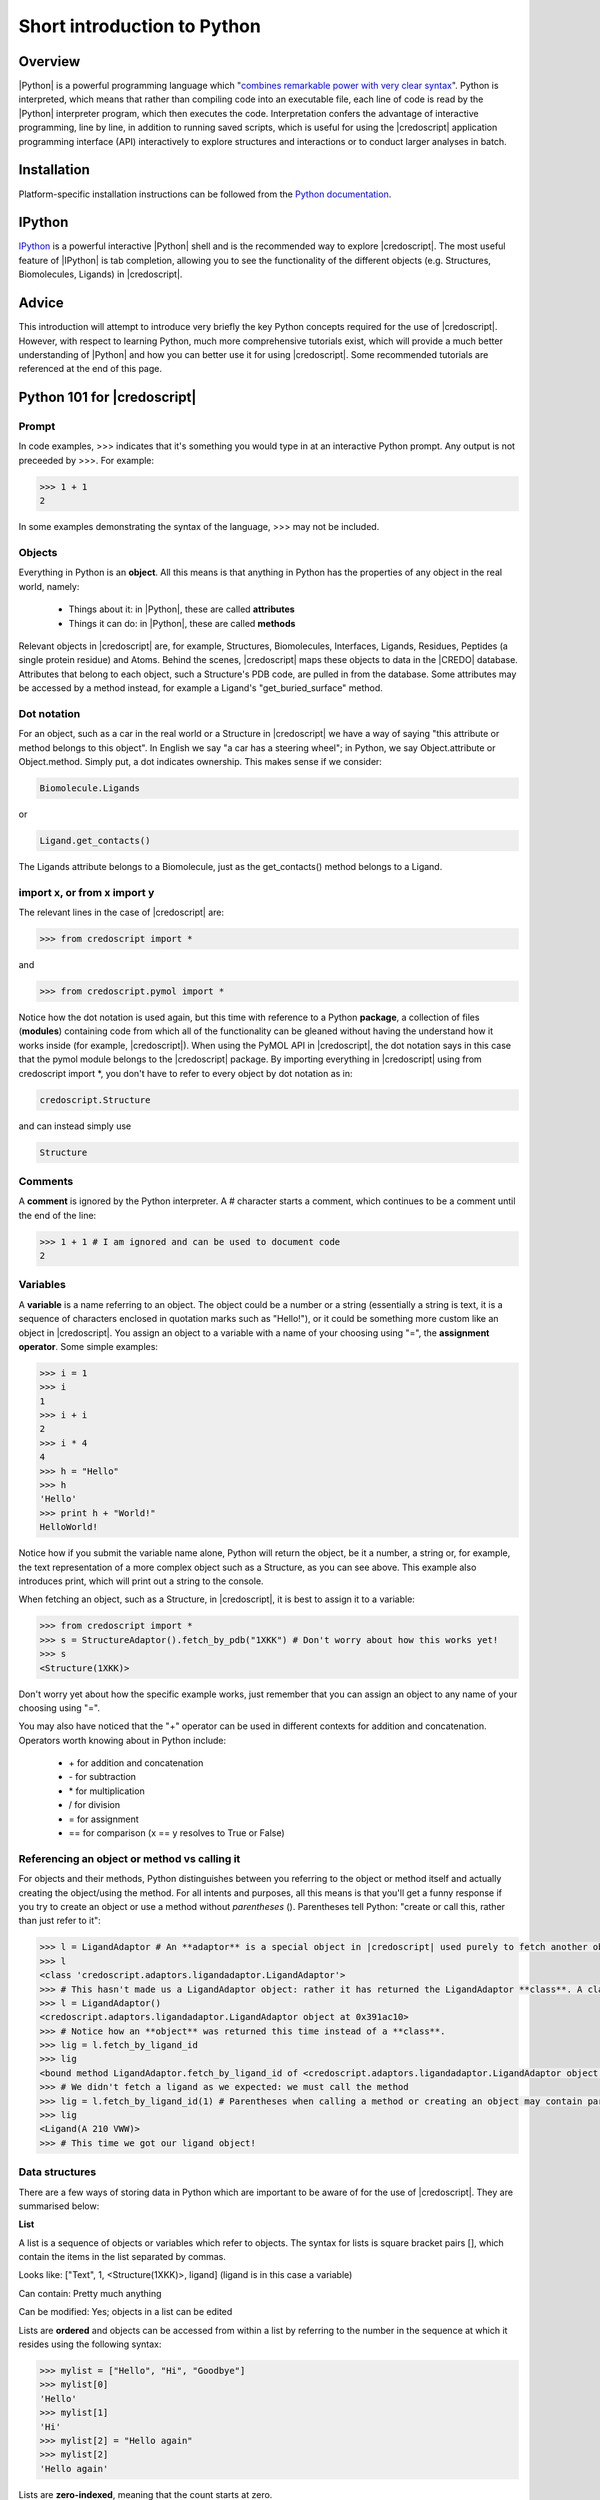 ****************************
Short introduction to Python
****************************

Overview
========

|Python| is a powerful programming language which "`combines remarkable power
with very clear syntax <http://docs.python.org/faq/general#what-is-python>`_".
Python is interpreted, which means that rather than compiling code into an
executable file, each line of code is read by the |Python| interpreter program,
which then executes the code. Interpretation confers the advantage of interactive
programming, line by line, in addition to running saved scripts, which is useful
for using the |credoscript| application programming interface (API) interactively
to explore structures and interactions or to conduct larger analyses in batch.


Installation
============

Platform-specific installation instructions can be followed from the `Python
documentation <http://docs.python.org/using/index.html>`_.

IPython
=======

`IPython <hhttp://ipython.org/>`_ is a powerful interactive |Python| shell and
is the recommended way to explore |credoscript|. The most useful feature of
|IPython| is tab completion, allowing you to see the functionality of the
different objects (e.g. Structures, Biomolecules, Ligands) in |credoscript|.

Advice
======

This introduction will attempt to introduce very briefly the key Python concepts
required for the use of |credoscript|. However, with respect to learning Python,
much more comprehensive tutorials exist, which will provide a much better understanding of
|Python| and how you can better use it for using |credoscript|. Some recommended
tutorials are referenced at the end of this page.

Python 101 for |credoscript|
============================

Prompt
------

In code examples, >>> indicates that it's something you would type in at an interactive
Python prompt. Any output is not preceeded by >>>. For example:

.. code-block:: python

   >>> 1 + 1
   2
   
In some examples demonstrating the syntax of the language, >>> may not be
included.
   
Objects
-------

Everything in Python is an **object**. All this means is that anything in Python
has the properties of any object in the real world, namely:
    
    - Things about it: in |Python|, these are called **attributes**
    - Things it can do: in |Python|, these are called **methods**

Relevant objects in |credoscript| are, for example, Structures, Biomolecules,
Interfaces, Ligands, Residues, Peptides (a single protein residue) and Atoms.
Behind the scenes, |credoscript| maps these objects to data in the |CREDO|
database. Attributes that belong to each object, such a Structure's
PDB code, are pulled in from the database. Some attributes may be accessed by a
method instead, for example a Ligand's "get_buried_surface" method.

Dot notation
------------

For an object, such as a car in the real world or a  Structure in |credoscript|
we have a way of saying "this attribute or method belongs to this object". In
English we say "a car has a steering wheel"; in Python, we say Object.attribute
or Object.method. Simply put, a dot indicates ownership. This makes sense if we
consider:

.. code-block:: python

   Biomolecule.Ligands
   
or

.. code-block:: python

   Ligand.get_contacts()

The Ligands attribute belongs to a Biomolecule, just as the get_contacts() method
belongs to a Ligand.

import x, or from x import y
----------------------------

The relevant lines in the case of |credoscript| are:

.. code-block:: python

   >>> from credoscript import *
   
and

.. code-block:: python

   >>> from credoscript.pymol import *
   
Notice how the dot notation is used again, but this time with reference to a
Python **package**, a collection of files (**modules**) containing code from which
all of the functionality can be gleaned without having the understand how it works
inside (for example, |credoscript|). When using the PyMOL API in |credoscript|, the
dot notation says in this case that the pymol module belongs to the |credoscript|
package. By importing everything in |credoscript| using from credoscript import \*,
you don't have to refer to every object by dot notation as in:

.. code-block:: python

   credoscript.Structure
   
and can instead simply use

.. code-block:: python

   Structure
   
Comments
--------

A **comment** is ignored by the Python interpreter. A # character starts a comment,
which continues to be a comment until the end of the line:

.. code-block:: python

   >>> 1 + 1 # I am ignored and can be used to document code
   2


Variables
---------

A **variable** is a name referring to an object. The object could be a number or a
string (essentially a string is text, it is a sequence of characters enclosed in
quotation marks such as "Hello!"), or it could be something more custom like
an object in |credoscript|. You assign an object to a variable with a name of
your choosing using "=", the **assignment operator**. Some simple examples:

.. code-block:: python

   >>> i = 1
   >>> i
   1
   >>> i + i
   2
   >>> i * 4
   4
   >>> h = "Hello"
   >>> h
   'Hello'
   >>> print h + "World!"
   HelloWorld!

Notice how if you submit the variable name alone, Python will return the object,
be it a number, a string or, for example, the text representation of a more
complex object such as a Structure, as you can see above. This example also introduces print,
which will print out a string to the console.

When fetching an object, such as a Structure, in |credoscript|, it is best to assign
it to a variable:

.. code-block:: python

   >>> from credoscript import *
   >>> s = StructureAdaptor().fetch_by_pdb("1XKK") # Don't worry about how this works yet!
   >>> s
   <Structure(1XKK)>
   
Don't worry yet about how the specific example works, just remember that you can assign an
object to any name of your choosing using "=".

You may also have noticed that the "+" operator can be used in different contexts for
addition and concatenation. Operators worth knowing about in Python include:

    - \+ for addition and concatenation
    - \- for subtraction
    - \* for multiplication
    - / for division
    - = for assignment
    - == for comparison (x == y resolves to True or False)

Referencing an object or method vs calling it
---------------------------------------------

For objects and their methods, Python distinguishes between you referring to the
object or method itself and actually creating the object/using the method. For all
intents and purposes, all this means is that you'll get a funny response if you
try to create an object or use a method without *parentheses* (). Parentheses
tell Python: "create or call this, rather than just refer to it":

.. code-block:: python

   >>> l = LigandAdaptor # An **adaptor** is a special object in |credoscript| used purely to fetch another object
   >>> l
   <class 'credoscript.adaptors.ligandadaptor.LigandAdaptor'>
   >>> # This hasn't made us a LigandAdaptor object: rather it has returned the LigandAdaptor **class**. A class is simply a blueprint for an object. An actual object must be created from a class by calling with parentheses ()
   >>> l = LigandAdaptor() 
   <credoscript.adaptors.ligandadaptor.LigandAdaptor object at 0x391ac10>
   >>> # Notice how an **object** was returned this time instead of a **class**.
   >>> lig = l.fetch_by_ligand_id
   >>> lig
   <bound method LigandAdaptor.fetch_by_ligand_id of <credoscript.adaptors.ligandadaptor.LigandAdaptor object at 0x391ac10>>
   >>> # We didn't fetch a ligand as we expected: we must call the method
   >>> lig = l.fetch_by_ligand_id(1) # Parentheses when calling a method or creating an object may contain parameters; in this case, a ligand id
   >>> lig
   <Ligand(A 210 VWW)>
   >>> # This time we got our ligand object!

Data structures
---------------

There are a few ways of storing data in Python which are important to be aware of
for the use of |credoscript|. They are summarised below:

**List**

A list is a sequence of objects or variables which refer to objects. The syntax for
lists is square bracket pairs [], which contain the items in the list separated by commas.

Looks like: ["Text", 1, <Structure(1XKK)>, ligand] (ligand is in this case a variable)

Can contain: Pretty much anything

Can be modified: Yes; objects in a list can be edited

Lists are **ordered** and objects can be accessed from within a list by referring to
the number in the sequence at which it resides using the following syntax:

.. code-block:: python

   >>> mylist = ["Hello", "Hi", "Goodbye"]
   >>> mylist[0]
   'Hello'
   >>> mylist[1]
   'Hi'
   >>> mylist[2] = "Hello again"
   >>> mylist[2]
   'Hello again'
   
Lists are **zero-indexed**, meaning that the count starts at zero.

**Tuple**

Like a list, but items can't be modified. Items are comma separated as in lists,
but are contained in parentheses. However, items are still accessed using the square
brackets notation:

.. code-block:: python

   >>> mytuple = ["Bonjour", "Hallo", "Au revoir"]
   >>> mytuple[0]
   'Bonjour'
   >>> mytuple[1]
   'Hallo'
   >>> mylist[2] = "Note to self: learn more languages"
   TypeError: 'tuple' object does not support item assignment
   
**Dictionary**

Instead of an ordered sequence of values, dictionaries store values as key-value
pairs, where a key can be used to access a value. A Python dictionary key can
be any **immutable** object, i.e. an object which can not be modified, such as
a number, or a literal string. However, dictionary values can be accessed by key and modified.
A dictionary is unordered, additional keys and values can be added after the
dictionary object is created. Dictionaries are notated by curly braces {}, and
accessed by the same square bracket notation as the other data structures:

.. code-block:: python

   >>> mydict = {"key": "value", "key2": 24, 15: "value3", "structure of interest": <Structure(1XKK)>}
   >>> mydict["key2"]
   24
   >>> mydict[15] = 86
   >>> mydict
   {15: 86, 'key': 'value', 'key2': 24, 'structure of interest': <Structure(1XKK)>}
   >>> mydict["new key"] = "new value" # Adding a new key-value pair by assigning it
   >>> mydict
   {15: 86, 'key': 'value', 'key2': 24, 'new key': 'new value', 'structure of interest': <Structure(1XKK)>}


Brief return to dot notation: chaining
--------------------------------------

A knowledge of accessing items in lists is a prerequisite for a |credoscript| example
of another feature of dot notation: dots can be chained where there is a
hierarchy of ownership, meaning you can get to the object you want faster:

.. code-block:: python

   >>> i = StructureAdaptor().fetch_by_pdb("10GS").Biomolecules[1].Interfaces[0]
   >>> i
   <Interface(1 2)>
   
Very powerful! Biomolecules is a dictionary, with the first assembly's key being 1.
Interfaces is a list, so the first interface is index 0. Putting these together, we
get straight from fetching a single Structure object using a StructureAdaptor object
to accessing its first Biomolecule assembly, and from within that assembly accessing the
first listed Interface object. Interface object attributes and methods can then be utilised in
analyses.

Using IPython tab completion
----------------------------

The principle advantage of using the IPython shell is tab-completion, which means you
don't have to remember the names of attributes and methods; everything becomes
self explanatory:

.. code-block:: python

     In [1]: from credoscript import *
     
     In [2]: s = St
     StandardError     StopIteration     Structure         StructureAdaptor  
     
     In [2]: s = Str
     Structure         StructureAdaptor  
     
     In [2]: s = StructureAdaptor().fetch_by_pdb("10GS")
     
     In [3]: s.
     s.Biomolecules         s.__init__             s.__subclasshook__     s.method
     s.XRefs                s.__iter__             s.__weakref__          s.num_biomolecules
     s.__class__            s.__le__               s._data                s.pdb
     s.__delattr__          s.__lt__               s._entity_id           s.ph
     s.__dict__             s.__module__           s._meta                s.r_factor
     s.__doc__              s.__ne__               s._pkey                s.r_free
     s.__eq__               s.__new__              s._sa_class_manager    s.release_date
     s.__format__           s.__reduce__           s._sa_instance_state   s.resolution
     s.__ge__               s.__reduce_ex__        s.abstracts            s.structure_id
     s.__getattribute__     s.__repr__             s.authors              s.title
     s.__getitem__          s.__setattr__          s.deposition_date      
     s.__gt__               s.__sizeof__           s.dpi                  
     s.__hash__             s.__str__              s.dpi_theoretical_min  
     
     In [3]: s.Biomolecules
     Out[3]: {1: <Biomolecule(1)>}
     
     In [4]: b = s.Biomolecules[1]
     
     In [5]: b.
     b.AromaticRings               b.__init__                    b._meta
     b.Atoms                       b.__iter__                    b._pkey
     b.Chains                      b.__le__                      b._sa_class_manager
     b.Interfaces                  b.__lt__                      b._sa_instance_state
     b.Ligands                     b.__module__                  b.assembly_serial
     b.Structure                   b.__ne__                      b.assembly_type
     b.__class__                   b.__new__                     b.biomolecule_id
     b.__delattr__                 b.__reduce__                  b.conformational_state_bm
     b.__dict__                    b.__reduce_ex__               b.get_atom_ring_interactions
     b.__doc__                     b.__repr__                    b.get_peptides
     b.__eq__                      b.__setattr__                 b.get_residues
     b.__format__                  b.__sizeof__                  b.get_ring_interactions
     b.__ge__                      b.__str__                     b.get_water
     b.__getattribute__            b.__subclasshook__            b.num_atoms
     b.__getitem__                 b.__weakref__                 b.num_chains
     b.__gt__                      b._data                       b.num_ligands
     b.__hash__                    b._entity_id                  b.structure_id
     
     In [5]: b.Chains
     Out[5]: {u'A': <Chain(A)>, u'B': <Chain(B)>}
     
     In [6]: b.Chains["A"]
     Out[6]: <Chain(A)>
     
     In [7]: c = b.Chains["A"]
     
     In [8]: c
     Out[8]: <Chain(A)>
     
     In [9]: c.
     c.Biomolecule             c.__le__                  c._sa_instance_state
     c.ProtFragments           c.__lt__                  c.biomolecule_id
     c.Residues                c.__module__              c.chain_id
     c.XRefs                   c.__ne__                  c.chain_length
     c.__class__               c.__new__                 c.chain_seq_md5
     c.__delattr__             c.__reduce__              c.chain_type
     c.__dict__                c.__reduce_ex__           c.get_contacts
     c.__doc__                 c.__repr__                c.get_disordered_regions
     c.__eq__                  c.__setattr__             c.get_nucleotides
     c.__format__              c.__sizeof__              c.get_peptides
     c.__ge__                  c.__str__                 c.get_residue_sifts
     c.__getattribute__        c.__subclasshook__        c.has_disordered_regions
     c.__getitem__             c.__weakref__             c.is_at_identity
     c.__getslice__            c._data                   c.pdb_chain_asu_id
     c.__gt__                  c._entity_id              c.pdb_chain_id
     c.__hash__                c._meta                   c.seq
     c.__init__                c._pkey                   c.title
     c.__iter__                c._sa_class_manager
     

Using tab completion, you can see everything an object has to offer.
An important note: methods/attributes beginning with an underscore "_" or two
underscores "__" are part of the object's internal **magic** and should not
be used directly.

More on Python
==============

This introduction explains only briefly the core concepts needed to understand how to
use Python in the context of |credoscript|. There is much more to the language
and by learning from the ground up, it is much easier to take advantage of the power
of |credoscript| and other tools. |Python| is popular in the scientific community
and is widely applied in scientific computing. Many tutorials and references are available online
if you would like to learn more:

`Python Beginners Guide <http://wiki.python.org/moin/BeginnersGuide>`_

`Dive into Python <http://www.diveintopython.net/>`_: For experienced programmers

Learning to use |credoscript|
=============================

The above quick tutorial gives you enough background on Python to learn how to
exploit the functionality of |credoscript|. To get stuck in straight away,
it is recommended to read :doc:`Objects in credoscript <credo-objects>` followed
by :doc:`Anatomy of credoscript <credoscript>`. These pages will put the above
explanations in the context of |credoscript| so that you can use the data extraction
and analysis functionality in |credoscript| effectively.
